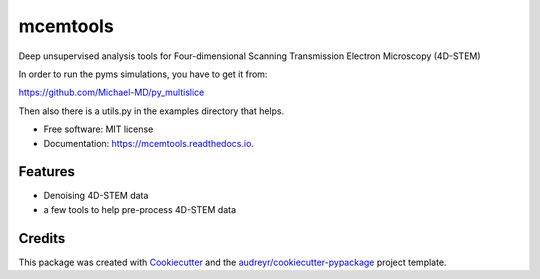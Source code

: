 =========
mcemtools
=========


.. image:: https://img.shields.io/pypi/v/mcemtools.svg
        :target: https://pypi.python.org/pypi/mcemtools

.. image:: https://img.shields.io/travis/arsadri/mcemtools.svg
        :target: https://travis-ci.com/arsadri/mcemtools

.. image:: https://readthedocs.org/projects/mcemtools/badge/?version=latest
        :target: https://mcemtools.readthedocs.io/en/latest/?version=latest
        :alt: Documentation Status

Deep unsupervised analysis tools for Four-dimensional Scanning Transmission Electron Microscopy (4D-STEM) 

In order to run the pyms simulations, you have to get it from:

https://github.com/Michael-MD/py_multislice

Then also there is a utils.py in the examples directory that helps.


* Free software: MIT license
* Documentation: https://mcemtools.readthedocs.io.


Features
--------

* Denoising 4D-STEM data
* a few tools to help pre-process 4D-STEM data

Credits
-------

This package was created with Cookiecutter_ and the `audreyr/cookiecutter-pypackage`_ project template.

.. _Cookiecutter: https://github.com/audreyr/cookiecutter
.. _`audreyr/cookiecutter-pypackage`: https://github.com/audreyr/cookiecutter-pypackage
